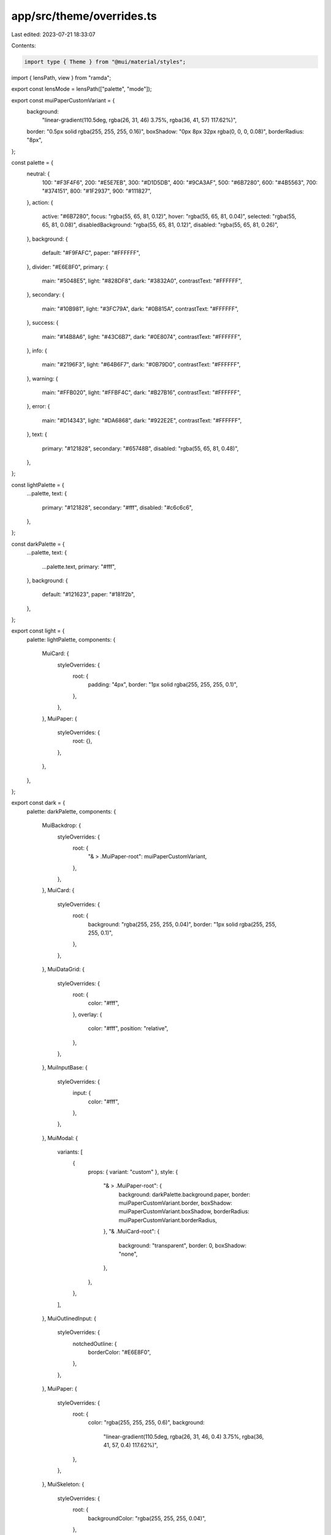 app/src/theme/overrides.ts
==========================

Last edited: 2023-07-21 18:33:07

Contents:

.. code-block:: ts

    import type { Theme } from "@mui/material/styles";
import { lensPath, view } from "ramda";

export const lensMode = lensPath(["palette", "mode"]);

export const muiPaperCustomVariant = {
  background:
    "linear-gradient(110.5deg, rgba(26, 31, 46) 3.75%, rgba(36, 41, 57) 117.62%)",
  border: "0.5px solid rgba(255, 255, 255, 0.16)",
  boxShadow: "0px 8px 32px rgba(0, 0, 0, 0.08)",
  borderRadius: "8px",
};

const palette = {
  neutral: {
    100: "#F3F4F6",
    200: "#E5E7EB",
    300: "#D1D5DB",
    400: "#9CA3AF",
    500: "#6B7280",
    600: "#4B5563",
    700: "#374151",
    800: "#1F2937",
    900: "#111827",
  },
  action: {
    active: "#6B7280",
    focus: "rgba(55, 65, 81, 0.12)",
    hover: "rgba(55, 65, 81, 0.04)",
    selected: "rgba(55, 65, 81, 0.08)",
    disabledBackground: "rgba(55, 65, 81, 0.12)",
    disabled: "rgba(55, 65, 81, 0.26)",
  },
  background: {
    default: "#F9FAFC",
    paper: "#FFFFFF",
  },
  divider: "#E6E8F0",
  primary: {
    main: "#5048E5",
    light: "#828DF8",
    dark: "#3832A0",
    contrastText: "#FFFFFF",
  },
  secondary: {
    main: "#10B981",
    light: "#3FC79A",
    dark: "#0B815A",
    contrastText: "#FFFFFF",
  },
  success: {
    main: "#14B8A6",
    light: "#43C6B7",
    dark: "#0E8074",
    contrastText: "#FFFFFF",
  },
  info: {
    main: "#2196F3",
    light: "#64B6F7",
    dark: "#0B79D0",
    contrastText: "#FFFFFF",
  },
  warning: {
    main: "#FFB020",
    light: "#FFBF4C",
    dark: "#B27B16",
    contrastText: "#FFFFFF",
  },
  error: {
    main: "#D14343",
    light: "#DA6868",
    dark: "#922E2E",
    contrastText: "#FFFFFF",
  },
  text: {
    primary: "#121828",
    secondary: "#65748B",
    disabled: "rgba(55, 65, 81, 0.48)",
  },
};

const lightPalette = {
  ...palette,
  text: {
    primary: "#121828",
    secondary: "#fff",
    disabled: "#c6c6c6",
  },
};

const darkPalette = {
  ...palette,
  text: {
    ...palette.text,
    primary: "#fff",
  },
  background: {
    default: "#121623",
    paper: "#181f2b",
  },
};

export const light = {
  palette: lightPalette,
  components: {
    MuiCard: {
      styleOverrides: {
        root: {
          padding: "4px",
          border: "1px solid rgba(255, 255, 255, 0.1)",
        },
      },
    },
    MuiPaper: {
      styleOverrides: {
        root: {},
      },
    },
  },
};

export const dark = {
  palette: darkPalette,
  components: {
    MuiBackdrop: {
      styleOverrides: {
        root: {
          "& > .MuiPaper-root": muiPaperCustomVariant,
        },
      },
    },
    MuiCard: {
      styleOverrides: {
        root: {
          background: "rgba(255, 255, 255, 0.04)",
          border: "1px solid rgba(255, 255, 255, 0.1)",
        },
      },
    },
    MuiDataGrid: {
      styleOverrides: {
        root: {
          color: "#fff",
        },
        overlay: {
          color: "#fff",
          position: "relative",
        },
      },
    },
    MuiInputBase: {
      styleOverrides: {
        input: {
          color: "#fff",
        },
      },
    },
    MuiModal: {
      variants: [
        {
          props: { variant: "custom" },
          style: {
            "& > .MuiPaper-root": {
              background: darkPalette.background.paper,
              border: muiPaperCustomVariant.border,
              boxShadow: muiPaperCustomVariant.boxShadow,
              borderRadius: muiPaperCustomVariant.borderRadius,
            },
            "& .MuiCard-root": {
              background: "transparent",
              border: 0,
              boxShadow: "none",
            },
          },
        },
      ],
    },
    MuiOutlinedInput: {
      styleOverrides: {
        notchedOutline: {
          borderColor: "#E6E8F0",
        },
      },
    },
    MuiPaper: {
      styleOverrides: {
        root: {
          color: "rgba(255, 255, 255, 0.6)",
          background:
            "linear-gradient(110.5deg, rgba(26, 31, 46, 0.4) 3.75%, rgba(36, 41, 57, 0.4) 117.62%)",
        },
      },
    },
    MuiSkeleton: {
      styleOverrides: {
        root: {
          backgroundColor: "rgba(255, 255, 255, 0.04)",
        },
      },
    },
    MuiTypography: {
      styleOverrides: {
        root: {
          color: darkPalette.text.primary,
        },
      },
    },
  },
};

export default (theme: Theme) =>
  view(lensMode, theme) === "light"
    ? { ...theme, ...dark }
    : { ...theme, ...dark };


